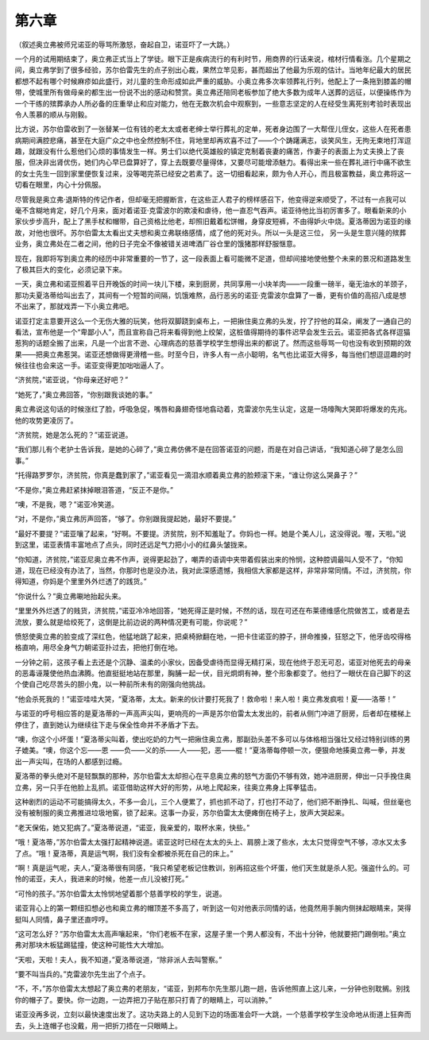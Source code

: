 第六章
======

（叙述奥立弗被师兄诺亚的辱骂所激怒，奋起自卫，诺亚吓了一大跳。）

一个月的试用期结束了，奥立弗正式当上了学徒。眼下正是疾病流行的有利时节，用商界的行话来说，棺材行情看涨。几个星期之间，奥立弗学到了很多经验，苏尔伯雷先生的点子别出心裁，果然立竿见影，甚而超出了他最为乐观的估计。当地年纪最大的居民都想不起有哪个时候麻疹如此盛行，对儿童的生命形成如此严重的威胁。小奥立弗多次率领葬礼行列，他配上了一条拖到膝盖的帽带，使城里所有做母亲的都生出一份说不出的感动和赞赏。奥立弗还陪同老板参加了绝大多数为成年人送葬的远征，以便操练作为一个干练的殡葬承办人所必备的庄重举止和应对能力，他在无数次机会中观察到，一些意志坚定的人在经受生离死别考验时表现出令人羡慕的顺从与刚毅。

比方说，苏尔伯雷收到了一张替某一位有钱的老太太或者老绅士举行葬礼的定单，死者身边围了一大帮侄儿侄女，这些人在死者患病期间满腔悲痛，甚至在大庭广众之中也全然控制不住，背地里却再欢喜不过了——个个踌躇满志，谈笑风生，无拘无束地打浑逗趣，就跟没有什么惹他们心烦的事情发生一样。男士们以绝代英雄般的镇定克制着丧妻的痛苦，作妻子的表面上为丈夫换上了丧服，但决非出肾优伤，她们内心早已盘算好了，穿上去既要尽量得体，又要尽可能增添魅力。看得出来一些在葬礼进行中痛不欲生的女士先生一回到家里便恢复过来，没等喝完茶已经安之若素了。这一切细看起来，颇为令人开心，而且极富教益，奥立弗将这一切看在眼里，内心十分佩服。

尽管我是奥立弗·退斯特的传记作者，但却毫无把握断言，在这些正人君子的榜样感召下，他变得逆来顺受了，不过有一点我可以毫不含糊地肯定，好几个月来，面对着诺亚·克雷波尔的欺凌和虐待，他一直忍气吞声。诺亚待他比当初厉害多了。眼看新来的小家伙步步高升，配上了黑手杖和帽带，自己资格比他老，却照旧戴着松饼帽，身穿皮短裤，不由得妒火中烧。夏洛蒂因为诺亚的缘故，对他也很坏。苏尔伯雷太太看出丈夫想和奥立弗联络感情，成了他的死对头。所以一头是这三位， 另一头是生意兴隆的殡葬业务，奥立弗处在二者之间，他的日子完全不像被错关进啤酒厂谷仓里的饿猪那样舒服惬意。

现在，我即将写到奥立弗的经历中非常重要的一节了，这一段表面上看可能微不足道，但却间接地使他整个未来的景况和道路发生了极其巨大的变化，必须记录下来。

一天，奥立弗和诺亚照着平日开晚饭的时间一块儿下楼，来到厨房，共同享用一小块羊肉——一段重一磅半，毫无油水的羊颈子，那功夫夏洛蒂给叫出去了，其间有一个短暂的间隔，饥饿难熬，品行恶劣的诺亚·克雷波尔盘算了一番，更有价值的高招八成是想不出来了，那就戏弄一下小奥立弗吧。

诺亚打定主意要开这么一个无伤大雅的玩笑，他将双脚跷到桌布上，一把揪住奥立弗的头发，拧了拧他的耳朵，阐发了一通自己的看法，宣布他是一个“卑鄙小人”，而且宣称自己将来看得到他上绞架，这桩值得期待的事件迟早会发生云云。诺亚把各式各样逗猫惹狗的话题全搬了出来，凡是一个出言不逊、心理病态的慈善学校学生想得出来的都说了。然而这些辱骂一句也没有收到预期的效果——把奥立弗惹哭。诺亚还想做得更滑稽一些。时至今日，许多人有一点小聪明，名气也比诺亚大得多，每当他们想逗逗趣的时候往往也会来这一手。诺亚变得更加咄咄逼人了。

“济贫院，”诺亚说，“你母亲还好吧？”

“她死了，”奥立弗回答，“你别跟我谈她的事。”

奥立弗说这句话的时候涨红了脸，呼吸急促，嘴唇和鼻翅奇怪地翕动着，克雷波尔先生认定，这是一场嚎陶大哭即将爆发的先兆。他的攻势更凌厉了。

“济贫院，她是怎么死的？”诺亚说道。

“我们那儿有个老护士告诉我，是她的心碎了，”奥立弗仿佛不是在回答诺亚的问题，而是在对自己讲话，“我知道心碎了是怎么回事。”

“托得路罗罗尔，济贫院，你真是蠢到家了，”诺亚看见一滴泪水顺着奥立弗的脸颊滚下来，“谁让你这么哭鼻子？”

“不是你，”奥立弗赶紧抹掉眼泪答道，“反正不是你。”

“噢，不是我，嗯？”诺亚冷笑道。

“对，不是你，”奥立弗厉声回答，“够了。你别跟我提起她，最好不要提。”

“最好不要提？”诺亚嚷了起来，“好啊。不要提。济贫院，别不知羞耻了。你妈也一样。她是个美人儿，这没得说。喔，天啦。”说到这里，诺亚表情丰富地点了点头，同时还远足气力把小小的红鼻头皱拢来。

“你知道，济贫院，”诺亚尼奥立弗不作声，说得更起劲了，嘲弄的语调中夹带着假装出来的怜悯，这种腔调最叫人受不了，“你知道，现在已经没有办法了，当然，你那时也是没办法，我对此深感遗憾，我相信大家都是这样，非常非常同情。不过，济贫院，你得知道，你妈是个里里外外烂透了的践货。”

“你说什么？”奥立弗唰地抬起头来。

“里里外外烂透了的贱货，济贫院，”诺亚冷冷地回答，“她死得正是时候，不然的话，现在可还在布莱德维感化院做苦工，或者是去流放，要么就是给绞死了，这倒是比前边说的两种情况更有可能，你说呢？”

愤怒使奥立弗的脸变成了深红色，他猛地跳了起来，把桌椅掀翻在地，一把卡住诺亚的脖子，拼命推搡，狂怒之下，他牙齿咬得格格直响，用尽全身气力朝诺亚扑过去，把他打倒在地。

一分钟之前，这孩子看上去还是个沉静、温柔的小家伙，因备受虐待而显得无精打采，现在他终于忍无可忍，诺亚对他死去的母亲的恶毒诬蔑使他热血沸腾。他直挺挺地站在那里，胸脯一起一伏，目光炯炯有神，整个形象都变了。他扫了一眼伏在自己脚下的这个使自己吃尽苦头的胆小鬼，以一种前所未有的刚强向他挑战。

“他会杀死我的！”诺亚哇哇大哭，“夏洛蒂，太太。新来的伙计要打死我了！救命啦！来人啦！奥立弗发疯啦！夏——洛蒂！”

与诺亚的呼号相应答的是夏洛蒂的一声高声尖叫，更响亮的一声是苏尔伯雷太太发出的，前者从侧门冲进了厨房，后者却在楼梯上停住了，直到她认为继续往下走与保全性命并不矛盾才下去。

“噢，你这个小坏蛋！”夏洛蒂尖叫着，使出吃奶的力气一把揪住奥立弗，那副劲头差不多可以与体格相当强壮又经过特别训练的男子媲美。“噢，你这个忘——恩 ——负——义的杀——人——犯，恶——棍！”夏洛蒂每停顿一次，便狠命地揍奥立弗一拳，并发出一声尖叫，在场的人都感到过瘾。

夏洛蒂的拳头绝对不是轻飘飘的那种，苏尔伯雷太太却担心在平息奥立弗的怒气方面仍不够有效，她冲进厨房，伸出一只手挽住奥立弗，另一只手在他脸上乱抓。诺亚借助这样大好的形势，从地上爬起来，往奥立弗身上挥拳猛击。

这种剧烈的运动不可能搞得太久，不多一会儿，三个人便累了，抓也抓不动了，打也打不动了，他们把不断挣扎、叫喊，但丝毫也没有被制服的奥立弗推进垃圾地窖，锁了起来。这事一办妥，苏尔伯雷太太便瘫倒在椅子上，放声大哭起来。

“老天保佑，她又犯病了。”夏洛蒂说道，“诺亚，我亲爱的，取杯水来，快些。”

“哦！夏洛蒂，”苏尔伯雷太太强打起精神说道。诺亚这时已经在太太的头上、肩膀上泼了些水，太太只觉得空气不够，凉水又太多了点。“哦！夏洛蒂，真是运气啊，我们没有全都被杀死在自己的床上。”

“啊！真是运气呢，夫人，”夏洛蒂很有同感，“我只希望老板记住教训，别再招这些个坏蛋，他们天生就是杀人犯。强盗什么的。可怜的诺亚，夫人，我进来的时候，他差一点儿没被打死。”

“可怜的孩子。”苏尔伯雷太太怜悯地望着那个慈善学校的学生，说道。

诺亚背心上的第一颗纽扣想必也和奥立弗的帽顶差不多高了，听到这一句对他表示同情的话，他竟然用手腕内侧抹起眼睛来，哭得挺叫人同情，鼻子里还直哼哼。

“这可怎么好？”苏尔伯雷太太高声嚷起来，“你们老板不在家，这屋子里一个男人都没有，不出十分钟，他就要把门踢倒啦。”奥立弗对那块木板猛踢猛撞，使这种可能性大大增加。

“天啦，天啦！夫人，我不知道，”夏洛蒂说道，“除非派人去叫警察。”

“要不叫当兵的。”克雷波尔先生出了个点子。

“不，不，”苏尔伯雷太太想起了奥立弗的老朋友，“诺亚，到邦布尔先生那儿跑一趟，告诉他照直上这儿来，一分钟也别耽搁。别找你的帽子了。要快。你一边跑，一边弄把刀子贴在那只打青了的眼睛上，可以消肿。”

诺亚没再多说，立刻以最快速度出发了。这功夫路上的人见到下边的场面准会吓一大跳，一个慈善学校学生没命地从街道上狂奔而去，头上连帽子也没戴，用一把折刀捂在一只眼睛上。
